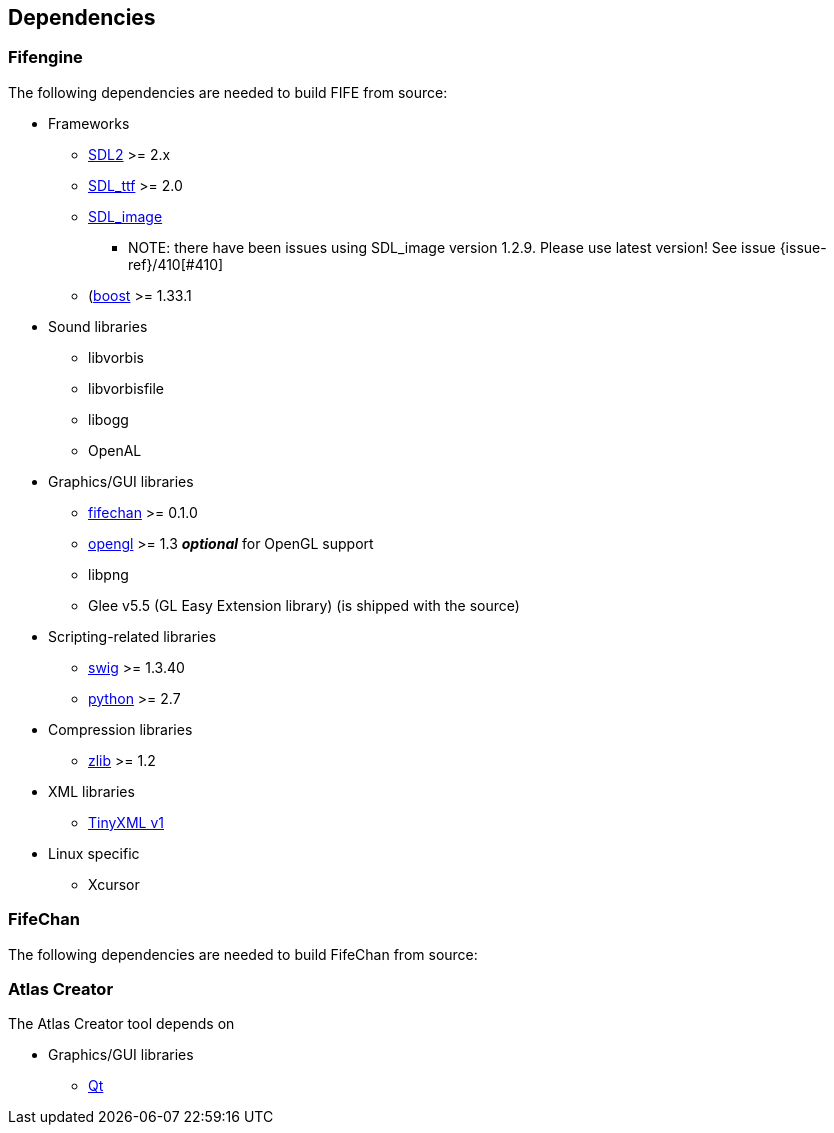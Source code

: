 == Dependencies

=== Fifengine

The following dependencies are needed to build FIFE from source:

* Frameworks
** https://www.libsdl.org/download-2.0.php[SDL2] >= 2.x
** http://www.libsdl.org/projects/SDL_ttf/[SDL_ttf] >= 2.0
** http://www.libsdl.org/projects/SDL_image/[SDL_image]
*** NOTE: there have been issues using SDL_image version 1.2.9. Please use latest version! See issue {issue-ref}/410[#410]
** (http://www.boost.org)[boost] >= 1.33.1

* Sound libraries
** libvorbis
** libvorbisfile
** libogg
** OpenAL

* Graphics/GUI libraries
** http://fifengine.github.com/fifechan/[fifechan] >= 0.1.0 
** http://www.opengl.org/[opengl] >= 1.3 **_optional_** for OpenGL support
** libpng
** Glee v5.5 (GL Easy Extension library) (is shipped with the source)

* Scripting-related libraries
** http://www.swig.org/[swig] >= 1.3.40
** http://www.python.org/[python] >= 2.7

* Compression libraries
** http://www.zlib.net/[zlib] >= 1.2

* XML libraries
** https://sourceforge.net/projects/tinyxml/files/tinyxml/2.6.2/[TinyXML v1]

* Linux specific
** Xcursor

=== FifeChan

The following dependencies are needed to build FifeChan from source:

=== Atlas Creator 

The Atlas Creator tool depends on 

* Graphics/GUI libraries
** http://qt-project.org/[Qt]
